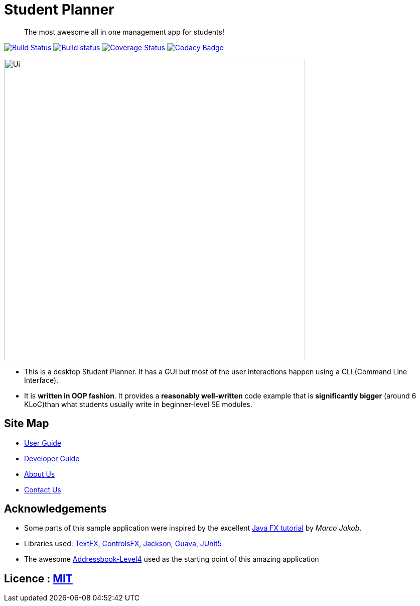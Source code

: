 = Student Planner
ifdef::env-github,env-browser[:relfileprefix: docs/]


> The most awesome all in one management app for students!


https://travis-ci.com/CS2113-AY1819S1-T13-1/main[image:https://travis-ci.com/CS2113-AY1819S1-T13-1/main.svg?branch=master[Build Status]]
https://ci.appveyor.com/project/QzSG/main[image:https://ci.appveyor.com/api/projects/status/g6ikkdmvc9v4mqop?svg=true[Build status]]
https://coveralls.io/github/CS2113-AY1819S1-T13-1/main?branch=master[image:https://coveralls.io/repos/github/CS2113-AY1819S1-T13-1/main/badge.svg?branch=master[Coverage Status]]
https://www.codacy.com/app/damith/addressbook-level4?utm_source=github.com&utm_medium=referral&utm_content=se-edu/addressbook-level4&utm_campaign=Badge_Grade[image:https://api.codacy.com/project/badge/Grade/fc0b7775cf7f4fdeaf08776f3d8e364a[Codacy Badge]]

ifdef::env-github[]
image::docs/images/Ui.png[width="600"]
endif::[]

ifndef::env-github[]
image::images/Ui.png[width="600"]
endif::[]

* This is a desktop Student Planner. It has a GUI but most of the user interactions happen using a CLI (Command Line Interface).
* It is *written in OOP fashion*. It provides a *reasonably well-written* code example that is *significantly bigger* (around 6 KLoC)than what students usually write in beginner-level SE modules.

== Site Map

* <<UserGuide#, User Guide>>
* <<DeveloperGuide#, Developer Guide>>
* <<AboutUs#, About Us>>
* <<ContactUs#, Contact Us>>

== Acknowledgements

* Some parts of this sample application were inspired by the excellent http://code.makery.ch/library/javafx-8-tutorial/[Java FX tutorial] by
_Marco Jakob_.
* Libraries used: https://github.com/TestFX/TestFX[TextFX], https://bitbucket.org/controlsfx/controlsfx/[ControlsFX], https://github.com/FasterXML/jackson[Jackson], https://github.com/google/guava[Guava], https://github.com/junit-team/junit5[JUnit5]
* The awesome https://github.com/se-edu/addressbook-level4[Addressbook-Level4] used as the starting point of this amazing application

== Licence : link:LICENSE[MIT]

